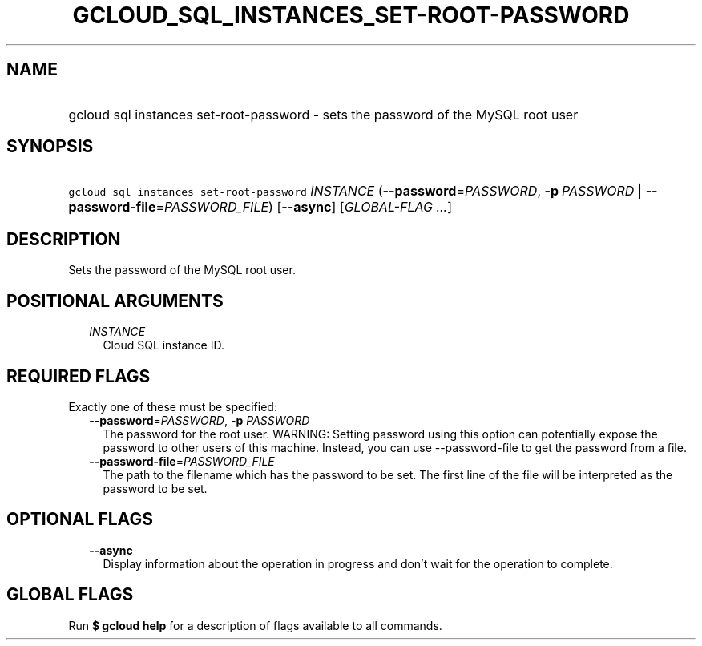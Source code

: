 
.TH "GCLOUD_SQL_INSTANCES_SET\-ROOT\-PASSWORD" 1



.SH "NAME"
.HP
gcloud sql instances set\-root\-password \- sets the password of the MySQL root user



.SH "SYNOPSIS"
.HP
\f5gcloud sql instances set\-root\-password\fR \fIINSTANCE\fR (\fB\-\-password\fR=\fIPASSWORD\fR,\ \fB\-p\fR\ \fIPASSWORD\fR\ |\ \fB\-\-password\-file\fR=\fIPASSWORD_FILE\fR) [\fB\-\-async\fR] [\fIGLOBAL\-FLAG\ ...\fR]



.SH "DESCRIPTION"

Sets the password of the MySQL root user.



.SH "POSITIONAL ARGUMENTS"

.RS 2m
.TP 2m
\fIINSTANCE\fR
Cloud SQL instance ID.


.RE
.sp

.SH "REQUIRED FLAGS"

Exactly one of these must be specified:

.RS 2m
.TP 2m
\fB\-\-password\fR=\fIPASSWORD\fR, \fB\-p\fR \fIPASSWORD\fR
The password for the root user. WARNING: Setting password using this option can
potentially expose the password to other users of this machine. Instead, you can
use \-\-password\-file to get the password from a file.

.TP 2m
\fB\-\-password\-file\fR=\fIPASSWORD_FILE\fR
The path to the filename which has the password to be set. The first line of the
file will be interpreted as the password to be set.


.RE
.sp

.SH "OPTIONAL FLAGS"

.RS 2m
.TP 2m
\fB\-\-async\fR
Display information about the operation in progress and don't wait for the
operation to complete.


.RE
.sp

.SH "GLOBAL FLAGS"

Run \fB$ gcloud help\fR for a description of flags available to all commands.
